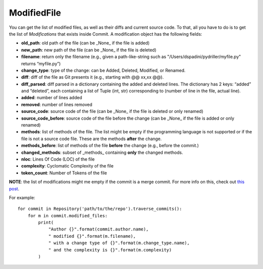 .. _modifiedfile_toplevel:

=============
ModifiedFile
=============

You can get the list of modified files, as well as their diffs and current source code. To that, all you have to do is to get the list of *Modifications* that exists inside Commit. A modification object has the following fields:

* **old_path**: old path of the file (can be _None_ if the file is added)
* **new_path**: new path of the file (can be _None_ if the file is deleted)
* **filename**: return only the filename (e.g., given a path-like-string such as "/Users/dspadini/pydriller/myfile.py" returns “myfile.py”)
* **change_type**: type of the change: can be Added, Deleted, Modified, or Renamed.
* **diff**: diff of the file as Git presents it (e.g., starting with @@ xx,xx @@).
* **diff_parsed**: diff parsed in a dictionary containing the added and deleted lines. The dictionary has 2 keys: “added” and “deleted”, each containing a list of Tuple (int, str) corresponding to (number of line in the file, actual line).
* **added**: number of lines added
* **removed**: number of lines removed
* **source_code**: source code of the file (can be _None_ if the file is deleted or only renamed)
* **source_code_before**: source code of the file before the change (can be _None_ if the file is added or only renamed)
* **methods**: list of methods of the file. The list might be empty if the programming language is not supported or if the file is not a source code file. These are the methods **after** the change.
* **methods_before**: list of methods of the file **before** the change (e.g., before the commit.)
* **changed_methods**: subset of _methods_ containing **only** the changed methods. 
* **nloc**: Lines Of Code (LOC) of the file
* **complexity**: Cyclomatic Complexity of the file
* **token_count**: Number of Tokens of the file

**NOTE**: the list of modifications might me empty if the commit is a merge commit. For more info on this, check out `this post <https://haacked
.com/archive/2014/02/21/reviewing-merge-commits/>`_.

For example::

    for commit in Repository('path/to/the/repo').traverse_commits():
        for m in commit.modified_files:
            print(
                "Author {}".format(commit.author.name),
                " modified {}".format(m.filename),
                " with a change type of {}".format(m.change_type.name),
                " and the complexity is {}".format(m.complexity)
            )

